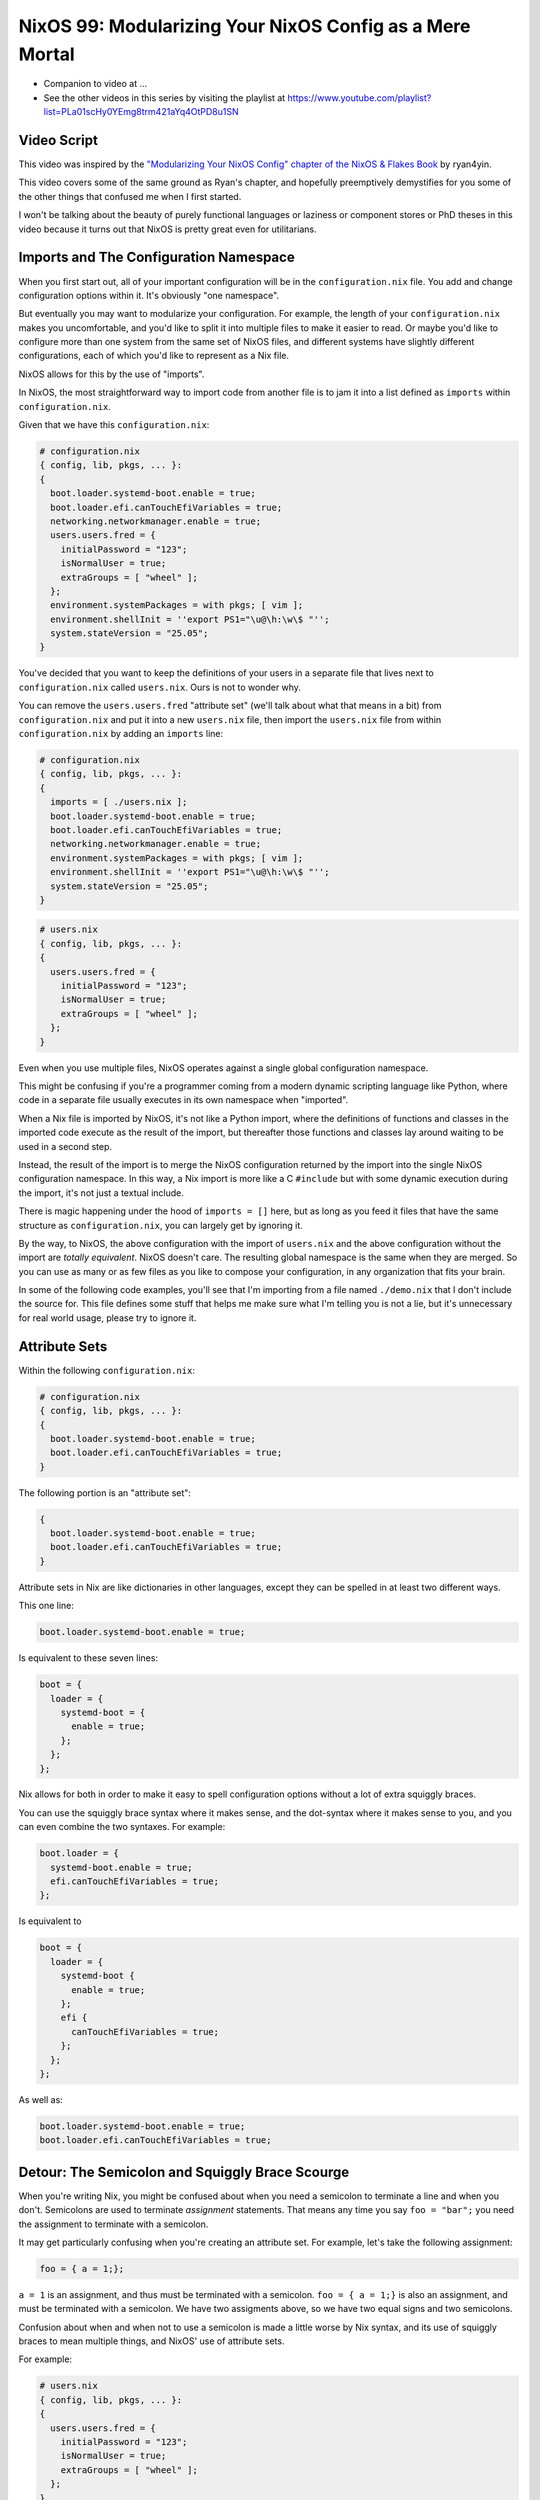NixOS 99: Modularizing Your NixOS Config as a Mere Mortal
=========================================================

- Companion to video at ...
  
- See the other videos in this series by visiting the playlist at
  https://www.youtube.com/playlist?list=PLa01scHy0YEmg8trm421aYq4OtPD8u1SN

Video Script
------------

This video was inspired by the `"Modularizing Your NixOS Config" chapter of the
NixOS & Flakes Book
<https://nixos-and-flakes.thiscute.world/nixos-with-flakes/modularize-the-configuration>`_
by ryan4yin.

This video covers some of the same ground as Ryan's chapter, and hopefully
preemptively demystifies for you some of the other things that confused me when
I first started.

I won't be talking about the beauty of purely functional languages or laziness
or component stores or PhD theses in this video because it turns out that NixOS
is pretty great even for utilitarians.

Imports and The Configuration Namespace
---------------------------------------

When you first start out, all of your important configuration will be in the
``configuration.nix`` file.  You add and change configuration options within
it.  It's obviously "one namespace".

But eventually you may want to modularize your configuration.  For example, the
length of your ``configuration.nix`` makes you uncomfortable, and you'd like to
split it into multiple files to make it easier to read.  Or maybe you'd like to
configure more than one system from the same set of NixOS files, and different
systems have slightly different configurations, each of which you'd like to
represent as a Nix file.

NixOS allows for this by the use of "imports".

In NixOS, the most straightforward way to import code from another file is to
jam it into a list defined as ``imports`` within ``configuration.nix``.

Given that we have this ``configuration.nix``:

.. code-block:: nix

  # configuration.nix
  { config, lib, pkgs, ... }:
  {
    boot.loader.systemd-boot.enable = true;
    boot.loader.efi.canTouchEfiVariables = true;
    networking.networkmanager.enable = true;
    users.users.fred = {
      initialPassword = "123";
      isNormalUser = true;
      extraGroups = [ "wheel" ];
    };
    environment.systemPackages = with pkgs; [ vim ];
    environment.shellInit = ''export PS1="\u@\h:\w\$ "'';
    system.stateVersion = "25.05";
  }
                
You've decided that you want to keep the definitions of your users in a
separate file that lives next to ``configuration.nix`` called
``users.nix``.  Ours is not to wonder why.

You can remove the ``users.users.fred`` "attribute set" (we'll talk about
what that means in a bit) from ``configuration.nix`` and put it into a new
``users.nix`` file, then import the ``users.nix`` file from within
``configuration.nix`` by adding an ``imports`` line:

.. code-block:: nix

  # configuration.nix
  { config, lib, pkgs, ... }:
  {
    imports = [ ./users.nix ];
    boot.loader.systemd-boot.enable = true;
    boot.loader.efi.canTouchEfiVariables = true;
    networking.networkmanager.enable = true;
    environment.systemPackages = with pkgs; [ vim ];
    environment.shellInit = ''export PS1="\u@\h:\w\$ "'';
    system.stateVersion = "25.05";
  }

.. code-block:: nix

  # users.nix
  { config, lib, pkgs, ... }:
  {
    users.users.fred = {
      initialPassword = "123";
      isNormalUser = true;
      extraGroups = [ "wheel" ];
    };
  }

Even when you use multiple files, NixOS operates against a single global
configuration namespace.

This might be confusing if you're a programmer coming from a modern dynamic
scripting language like Python, where code in a separate file usually executes
in its own namespace when "imported".

When a Nix file is imported by NixOS, it's not like a Python import, where the
definitions of functions and classes in the imported code execute as the result
of the import, but thereafter those functions and classes lay around waiting to
be used in a second step.

Instead, the result of the import is to merge the NixOS configuration returned
by the import into the single NixOS configuration namespace.  In this way, a
Nix import is more like a C ``#include`` but with some dynamic execution during
the import, it's not just a textual include.

There is magic happening under the hood of ``imports = []`` here, but as long
as you feed it files that have the same structure as ``configuration.nix``, you
can largely get by ignoring it.

By the way, to NixOS, the above configuration with the import of ``users.nix``
and the above configuration without the import are *totally equivalent*.  NixOS
doesn't care.  The resulting global namespace is the same when they are merged.
So you can use as many or as few files as you like to compose your
configuration, in any organization that fits your brain.

In some of the following code examples, you'll see that I'm importing from a
file named ``./demo.nix`` that I don't include the source for.  This file
defines some stuff that helps me make sure what I'm telling you is not a lie,
but it's unnecessary for real world usage, please try to ignore it.

Attribute Sets
--------------

Within the following ``configuration.nix``:

.. code-block:: nix

  # configuration.nix
  { config, lib, pkgs, ... }:
  {
    boot.loader.systemd-boot.enable = true;
    boot.loader.efi.canTouchEfiVariables = true;
  }

The following portion is an "attribute set":

.. code-block:: nix

  {
    boot.loader.systemd-boot.enable = true;
    boot.loader.efi.canTouchEfiVariables = true;
  }

Attribute sets in Nix are like dictionaries in other languages, except they can
be spelled in at least two different ways.

This one line:

.. code-block:: nix

     boot.loader.systemd-boot.enable = true;

Is equivalent to these seven lines:

.. code-block:: nix

     boot = {
       loader = {
         systemd-boot = {
           enable = true;
         };
       };
     };


Nix allows for both in order to make it easy to spell configuration options
without a lot of extra squiggly braces.

You can use the squiggly brace syntax where it makes sense, and the dot-syntax
where it makes sense to you, and you can even combine the two syntaxes.  For
example:

.. code-block:: nix
                
     boot.loader = {
       systemd-boot.enable = true;
       efi.canTouchEfiVariables = true;
     };

Is equivalent to 

.. code-block:: nix
                
     boot = {
       loader = {
         systemd-boot {
           enable = true;
         };
         efi {
           canTouchEfiVariables = true;
         };
       };
     };

As well as:

.. code-block:: nix

     boot.loader.systemd-boot.enable = true;
     boot.loader.efi.canTouchEfiVariables = true;

Detour: The Semicolon and Squiggly Brace Scourge
------------------------------------------------

When you're writing Nix, you might be confused about when you need a semicolon
to terminate a line and when you don't.  Semicolons are used to terminate
*assignment* statements.  That means any time you say ``foo = "bar";`` you need
the assignment to terminate with a semicolon.

It may get particularly confusing when you're creating an attribute set.  For
example, let's take the following assignment:

.. code-block:: nix

  foo = { a = 1;};

``a = 1`` is an assignment, and thus must be terminated with a semicolon.
``foo = { a = 1;}`` is also an assignment, and must be terminated with a
semicolon.  We have two assigments above, so we have two equal signs and two
semicolons.

Confusion about when and when not to use a semicolon is made a little worse by
Nix syntax, and its use of squiggly braces to mean multiple things, and
NixOS' use of attribute sets.

For example:

.. code-block:: nix

  # users.nix
  { config, lib, pkgs, ... }:
  {
    users.users.fred = {
      initialPassword = "123";
      isNormalUser = true;
      extraGroups = [ "wheel" ];
    };
  }

There are three places that squiggly braces are used in this snippet of code:

- The function argument list.  This file (``users.nix``) is a function by
  virtue of having a function argument list.  The function argument list is
  ``{config, lib, pkgs, ...}:``.

- The value returned by the function .  This function returns an attribute set
  ``{ users.users.fred = <elided> }``.
  
- The assignment of an attribute set to a configuration option:
  ``users.users.fred = { <elided> };``.

Nix uses squiggly braces followed by a colon to signify a function.  It uses
squiggly braces *not* followed by a colon to signify an attribute set.

We don't need a semicolon to terminate the function argument list because a
function definition is not an assignment statement.  That's why it's not
``{config, lib, pkgs, ... }:;`` or ``{config, lib, pkgs, ... };:``.

We don't need a semicolon to terminate the return value of the function (an
attribute set), because it is similarly not part of an assignment statement.
We are just returning the attribute set.  That's why it's not:

.. code-block:: nix

  # users.nix
  { config, lib, pkgs, ... }:
  {
    users.users.fred = {
      initialPassword = "123";
      isNormalUser = true;
      extraGroups = [ "wheel" ];
    };
  }; # this semicolon doesn't belong here


We *do* need a semicolon to terminate the assigment of the ``users.users.fred``
attribute set, because it is part of an assignment statement.  That's why it's
not:

.. code-block:: nix

  # users.nix
  { config, lib, pkgs, ... }:
  {
    users.users.fred = {
      initialPassword = "123";
      isNormalUser = true;
      extraGroups = [ "wheel" ];
    } # there is a semicolon missing here
  }

These differences are hard to distinguish by a human deep in the weeds.  So it
is almost mandatory to use a code editor that points out syntax errors
interactively when you are editing Nix code.

``vim`` kinda helps with this via colorization, but without extensions, it
won't detect and point out when you've forgotten a semicolon or have too many
squiggly braces and so forth, except through that colorization.  I'm sure there
are extensions to vim which point out specific syntax errors in Nix code, and I
encourage you to track them down if you're a user.

I use ``emacs`` with ``nix-mode`` and ``flycheck`` and the combination does a
pretty good job of pointing out syntax errors.

There is also a Nix mode for VSCode that also seemed to do a good job while I
briefly used it.

In any case, it is pretty much madness to edit Nix code without interactive
syntax checking features, so it's time well spent to get those working,
whichever editor you use.

The Let Block vs. the Return Expression
---------------------------------------

You will often see a ``let .. in`` block before the configuration attribute
set within a ``.nix`` file.  For example:

.. code-block:: nix

  # configuration.nix
  { config, lib, pkgs, ... }:
  let
     password = "123";
     groups = [ "wheel" ];
  in
  {
    boot.loader.systemd-boot.enable = true;
    boot.loader.efi.canTouchEfiVariables = true;
    users.users.fred = {
      initialPassword = password;
      isNormalUser = true;
      extraGroups = groups;
    };
  }

A ``let .. in`` block allows you to define variables that can be used within
the configuration attribute set.  In fact, a ``let .. in`` block is the *only*
place you can define arbitrary variables to be used elsewhere in the same
configuration file.

In particular, you can't create a variable within the configuration attribute
set itself.  For example, this won't work:

.. code-block:: nix

  # configuration.nix
  { config, lib, pkgs, ... }:
  {
    password = "123";
    groups = [ "wheel" ];
    boot.loader.systemd-boot.enable = true;
    boot.loader.efi.canTouchEfiVariables = true;
    users.users.fred = {
      initialPassword = password;
      isNormalUser = true;
      extraGroups = groups;
    };
  }

Why doesn't this work?

It might be helpful to think of it this way: within the configuration options
attribute set (the place you're setting ``boot.loader`` options and ``users``,
and ``environment.systemPackages``, etc), you are filling in predefined slots
offered up by NixOS configuration options.

``boot.loader.systemd-boot.enable``, ``boot.loader.efi.canTouchEfiVariables``,
and ``users.users.<name>`` are some of those slots.  They are defined within
NixOS "options" in Nixpkgs, and options have a schema. NixOS checks what you
provide against them when you run ``nixos-rebuild``.  First NixOS composes the
big global attribute set representing the values you've given for specific
options, then it checks those values against the schema when you run
``nixos-rebuild``.

In our example above, neither ``password`` nor ``groups`` fits into a slot
defined by an option in Nixpkgs.  Neither has any meaning to NixOS itself,
so when ``nixos-rebuild`` is run, we will get an error.

So we can't define variables in the attribute set we're returning, instead we
have to define them in the ``let .. in`` block above it.

``let .. in`` blocks can be used in other places than right above the
configuration options attribute set, but we can ignore that for the purposes of
this video.

Merging
-------

Imported NixOS configuration defined as attribute sets will be *merged* with
the attribute set defined in the file doing the importing.  Attributes that
share the same root value will be merged together.

For example, if you have this code in your ``configuration.nix``:

.. code-block:: nix
                
   boot.loader.systemd-boot.enable = true;

And in your ``configuration.nix``, you import another file that has this in it:

.. code-block:: nix
                
   boot.loader.efi.canTouchEfiVariables = true;

The resulting ``boot`` attribute set that NixOS will see will be:

.. code-block:: nix

     boot = {
       loader = {
         systemd-boot = {
           enable = true;
         };
         efi = {
           canTouchEfiVariables = true;
         }
       };
     };

All the stuff in the attribute set defined in the file doing the importing as
well as the attribute sets of the imported files, transitively, are merged
together into the global configuration.

Resolving Configuration Conflicts
---------------------------------

Imported files will often have definitions that seemingly conflict with the
configuration options in the file they're being imported into. But the NixOS
module system will often be able to deconflict them.

Let's say we have:

.. code-block:: nix

  # configuration.nix
  { config, lib, pkgs, ... }:
  {
    imports = [ ./packages.nix ./demo.nix ];
    boot.loader.systemd-boot.enable = true;
    boot.loader.efi.canTouchEfiVariables = true;
    environment.systemPackages = with pkgs; [ vim ];
  }

.. code-block:: nix

  # packages.nix
  { config, lib, pkgs, ... }:
  {
    environment.systemPackages = with pkgs; [ emacs ];
  }

Of note: we have two conflicting definitions of ``environment.systemPackages``,
one in each file.

In ``configuration.nix``, we have this definition:

.. code-block:: nix

    environment.systemPackages = with pkgs; [ vim ];

In ``packages.nix``, this one:

.. code-block:: nix

    environment.systemPackages = with pkgs; [ emacs ];

In most configuration systems, you would expect this to not work because when
it tries to merge the ``environment.systemPackages`` attributes together,
you've given it a conflicting definition for a value, and it won't be able to
cope.

But NixOS is not only willing to merge the *keys* of the attribute sets
together, but it is also willing to merge the *values* of members of an
attribute set.

In this case, it will merge the set of packages represented by
``environment.systemPackages`` into a list that includes both ``emacs`` and
``vim``.

When we run ``nixos-rebuild`` against the configuration above, we will wind up
with the equivalent of this in the global configuration namespace:

.. code-block:: nix

    environment.systemPackages = with pkgs; [ vim emacs ];

Or, un-sugared, it would look like:

.. code-block:: nix

   environment.systemPackages = [ pkgs.vim pkgs.emacs ];

Configuration options in NixOS are typed.  ``environment.systemPackages`` is a
configuration value that is of the type list.  When two files have assigments
to the the same list, their values are are merged together during Nix
evaluation if the configuration option allows for it, which
``environment.systemPackages`` does.

``mkForce`` / ``mkDefault`` / ``mkOverride``
--------------------------------------------

Pretty easy for lists.  But what about boolean values?  A thing can't be both
true and false.

Let's take the same configurations but modify things such that we're including
a file that has a conflict using a boolean value instead of a list:

.. code-block:: nix

  # configuration.nix
  { config, lib, pkgs, ... }:
  {
    imports = [ ./networking.nix ./demo.nix ];
    boot.loader.systemd-boot.enable = true;
    boot.loader.efi.canTouchEfiVariables = true;
    networking.networkmanager.enable = true;
  }

.. code-block:: nix

  # networking.nix
  { config, lib, pkgs, ... }:
  {
    networking.networkmanager.enable = false;
  }

And sure enough, when we try to run ``nixos-rebuild switch`` against this
configuration it will complain bitterly about two definitions for
``networking.networkmanager.enable`` conflicting.

But we can fix it by using either ``lib.mkForce`` or ``lib.mkDefault``, which
are functions that can tell Nix the relative precedence of the value of
``networking.networkmanager.enable`` in each of its assignments.

Here's how we can fix it using ``lib.mkDefault``:

.. code-block:: nix

  # configuration.nix
  { config, lib, pkgs, ... }:
  {
    imports = [ ./networking.nix ./demo.nix ];
    boot.loader.systemd-boot.enable = true;
    boot.loader.efi.canTouchEfiVariables = true;
    networking.networkmanager.enable = lib.mkDefault true;
  }

.. code-block:: nix

  # networking.nix
  { config, lib, pkgs, ... }:
  {
    networking.networkmanager.enable = false;
  }

Note that we only changed ``configuration.nix``, adding ``lib.mkDefault``
before ``true`` on the networkmanager enable line.  This tells NixOS that this
is the *default* value for that key, so it has lower precedence than values set
without ``lib.mkDefault``.  If any imported attribute sets it to a different
value, it will use that value.  Since ``networking.nix`` sets the value to
``false``, it will be false.

There's another way we can fix things if someone hasn't had the forethought to
set the default value using ``lib.mkDefault``. Here's how we can fix it using
``lib.mkForce``:

.. code-block:: nix

  # configuration.nix
  { config, lib, pkgs, ... }:
  {
    imports = [ ./networking.nix ./demo.nix ];
    boot.loader.systemd-boot.enable = true;
    boot.loader.efi.canTouchEfiVariables = true;
    networking.networkmanager.enable = true;
  }

.. code-block:: nix

  # networking.nix
  { config, lib, pkgs, ... }:
  {
    networking.networkmanager.enable = lib.mkForce false;
  }

In the above configuration, we prefixed the value of the
``networking.networkmanager.enable`` value ``false`` with ``lib.mkForce``.
This tells Nix that the precedence of this value is higher than any other
definitions of the same value.  Since the value in ``configuration.nix`` is not
forced, the value in ``networking.nix`` has higher precedence, and is therefore
``false`` in the global configuration after evaluation.

These values are part of an ordering system based on a Nix function called
``lib.mkOverride``, which is a more specific way to spell ``lib.mkDefault`` and
``lib.mkForce`` that uses integer values to signify precedence.  In
practice, it's not common to need to use ``mkOverride`` directly.

``mkBefore`` / ``mkAfter`` / ``mkOrder``
----------------------------------------

Some Nix configuration string values, like ``environment.shellInit``, can
also be influenced by Nix functions named ``lib.mkBefore`` and ``lib.mkAfter``.

For example, let's try to set two differing string values for
``environment.shellInit`` within two files:

.. code-block:: nix

  # configuration.nix
  { config, lib, pkgs, ... }:
  {
    imports = [ ./shellinit.nix ./demo.nix ];
    boot.loader.systemd-boot.enable = true;
    boot.loader.efi.canTouchEfiVariables = true;
    environment.shellInit = ''export MYVAR="default"'';
  }

.. code-block:: nix

  # shellinit.nix
  { config, lib, pkgs, ... }:
  {
    environment.shellInit = ''export MYVAR="from shellinit.nix"'';
  }

When we fire up our system, we will find that nothing conflicted, even though
the two files have differing values for ``environment.shellInit``.  Why not?

NixOS concatenated the two values together, joined by carriage returns, then it
has added the concatenated result to the shell init, which is injected into
``/etc/profile``.

When we log in to the system system, we'll see that the ``echo $MYVAR`` returns
``default``.  This is because ``/etc/profile`` has this in it:

.. code-block:: bash
                
  export MYVAR="from shellinit.nix"
  export MYVAR="default"

It added both lines to the file, but in an order such that the value in
``configuration.nix`` "won".

We can influence this using ``lib.mkAfter``:

.. code-block:: nix

  # configuration.nix
  { config, lib, pkgs, ... }:
  {
    imports = [ ./shellinit.nix ./demo.nix ];
    boot.loader.systemd-boot.enable = true;
    boot.loader.efi.canTouchEfiVariables = true;
    environment.shellInit = ''export MYVAR="default"'';
  }

.. code-block:: nix

  # shellinit.nix
  { config, lib, pkgs, ... }:
  {
    environment.shellInit = lib.mkAfter ''export MYVAR="from shellinit.nix"'';
  }

With the ``lib.mkAfter`` in place, when we fire up the system, we will see that
the ``/etc/profile`` now has this in it:

.. code-block:: bash
                
  export MYVAR="default"
  export MYVAR="from shellinit.nix"

And at runtime, ``$MYVAR`` is now "from shellinix.nix" as a result.

Although we are dealing with strings in our config, under the hood,
``environment.shellInit`` is a list and we are just influencing the list
ordering via a precedence via ``mkAfter``.  The list is joined with carriage
returns in order to compose the final string that is injected into
``/etc/profile``.

``lib.mkBefore`` is the inverse of ``lib.mkAfter``.

The "after" and "before" in ``lib.mkAfter`` and ``lib.mkBefore`` are
"before/after the default order".  Two values with the same precedence will be
ordered in the list in a more or less random way, or at least random to anyone
who isn't intimately familiar with Nix module system (which I am not).

``lib.mkOrder`` is a function that ``lib.mkBefore`` and ``lib.mkAfter`` are
based on that accepts an integer singifiying a precedence as well as the value.
